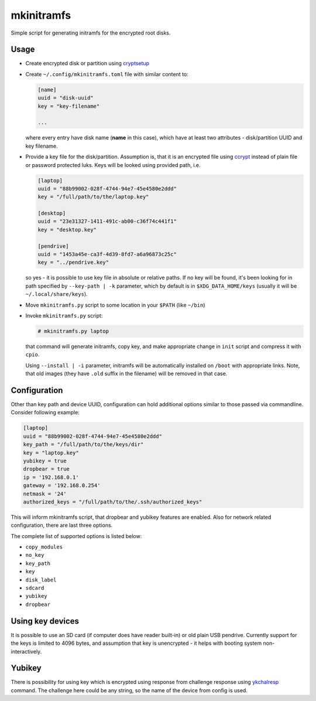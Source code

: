 mkinitramfs
===========

Simple script for generating initramfs for the encrypted root disks.

Usage
-----

- Create encrypted disk or partition using `cryptsetup`_
- Create ``~/.config/mkinitramfs.toml`` file with similar content to:

  .. code:: toml

     [name]
     uuid = "disk-uuid"
     key = "key-filename"

     ...

  where every entry have disk name (**name** in this case), which have at least
  two attributes - disk/partition UUID and key filename.
- Provide a key file for the disk/partition. Assumption is, that it is an
  encrypted file using `ccrypt`_ instead of plain file or password protected
  luks. Keys will be looked using provided path, i.e.

  .. code:: toml

     [laptop]
     uuid = "88b99002-028f-4744-94e7-45e4580e2ddd"
     key = "/full/path/to/the/laptop.key"

     [desktop]
     uuid = "23e31327-1411-491c-ab00-c36f74c441f1"
     key = "desktop.key"

     [pendrive]
     uuid = "1453a45e-ca3f-4d39-8fd7-a6a96873c25c"
     key = "../pendrive.key"

  so yes - it is possible to use key file in absolute or relative paths. If no
  key will be found, it's been looking for in path specified by
  ``--key-path | -k`` parameter, which by default is in
  ``$XDG_DATA_HOME/keys`` (usually it will be ``~/.local/share/keys``).
- Move ``mkinitramfs.py`` script to some location in your ``$PATH`` (like
  ``~/bin``)
- Invoke ``mkinitramfs.py`` script:

  .. code:: shell-session

     # mkinitramfs.py laptop

  that command will generate initramfs, copy key, and make appropriate change
  in ``init`` script and compress it with ``cpio``.

  Using ``--install | -i`` parameter, initramfs will be automatically installed
  on ``/boot`` with appropriate links. Note, that old images (they have
  ``.old`` suffix in the filename) will be removed in that case.

Configuration
-------------

Other than key path and device UUID, configuration can hold additional options
similar to those passed via commandline. Consider following example:

.. code:: toml

   [laptop]
   uuid = "88b99002-028f-4744-94e7-45e4580e2ddd"
   key_path = "/full/path/to/the/keys/dir"
   key = "laptop.key"
   yubikey = true
   dropbear = true
   ip = '192.168.0.1'
   gateway = '192.168.0.254'
   netmask = '24'
   authorized_keys = "/full/path/to/the/.ssh/authorized_keys"

This will inform mkinitramfs script, that dropbear and yubikey features are
enabled. Also for network related configuration, there are last three options.

The complete list of supported options is listed below:

- ``copy_modules``
- ``no_key``
- ``key_path``
- ``key``
- ``disk_label``
- ``sdcard``
- ``yubikey``
- ``dropbear``

Using key devices
-----------------

It is possible to use an SD card (if computer does have reader built-in) or old
plain USB pendrive. Currently support for the keys is limited to 4096 bytes,
and assumption that key is unencrypted - it helps with booting system
non-interactively.

Yubikey
-------

There is possibility for using key which is encrypted using response from
challenge response using `ykchalresp`_ command. The challenge here could be
any string, so the name of the device from config is used.


.. _ccrypt: https://sourceforge.net/projects/ccrypt/
.. _cryptsetup: https://gitlab.com/cryptsetup/cryptsetup/blob/master/README.md
.. _ykchalresp: https://github.com/Yubico/yubikey-personalization
